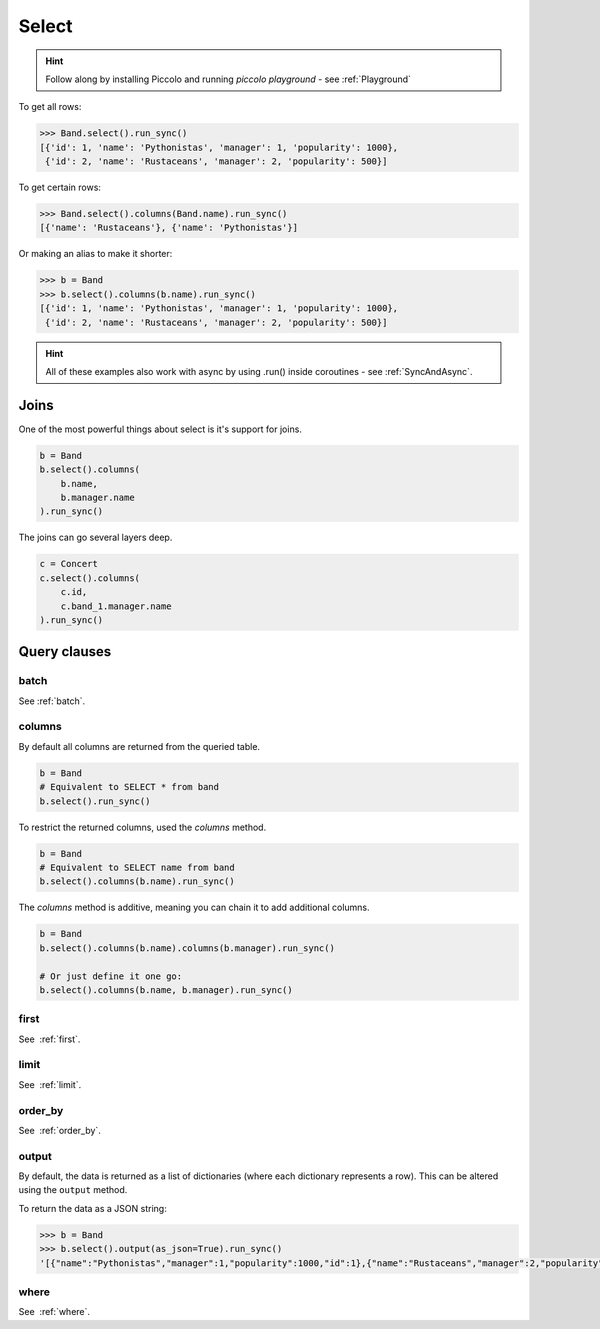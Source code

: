 .. _Select:

Select
======

.. hint:: Follow along by installing Piccolo and running `piccolo playground` - see :ref:`Playground`

To get all rows:

.. code-block:: python

    >>> Band.select().run_sync()
    [{'id': 1, 'name': 'Pythonistas', 'manager': 1, 'popularity': 1000},
     {'id': 2, 'name': 'Rustaceans', 'manager': 2, 'popularity': 500}]

To get certain rows:

.. code-block:: python

    >>> Band.select().columns(Band.name).run_sync()
    [{'name': 'Rustaceans'}, {'name': 'Pythonistas'}]

Or making an alias to make it shorter:

.. code-block:: python

    >>> b = Band
    >>> b.select().columns(b.name).run_sync()
    [{'id': 1, 'name': 'Pythonistas', 'manager': 1, 'popularity': 1000},
     {'id': 2, 'name': 'Rustaceans', 'manager': 2, 'popularity': 500}]

.. hint:: All of these examples also work with async by using .run() inside coroutines - see :ref:`SyncAndAsync`.

Joins
-----

One of the most powerful things about select is it's support for joins.

.. code-block:: python

    b = Band
    b.select().columns(
        b.name,
        b.manager.name
    ).run_sync()


The joins can go several layers deep.

.. code-block:: python

    c = Concert
    c.select().columns(
        c.id,
        c.band_1.manager.name
    ).run_sync()

Query clauses
-------------

batch
~~~~~~~

See :ref:`batch`.

columns
~~~~~~~

By default all columns are returned from the queried table.

.. code-block:: python

    b = Band
    # Equivalent to SELECT * from band
    b.select().run_sync()

To restrict the returned columns, used the `columns` method.

.. code-block:: python

    b = Band
    # Equivalent to SELECT name from band
    b.select().columns(b.name).run_sync()

The `columns` method is additive, meaning you can chain it to add additional
columns.

.. code-block:: python

    b = Band
    b.select().columns(b.name).columns(b.manager).run_sync()

    # Or just define it one go:
    b.select().columns(b.name, b.manager).run_sync()


first
~~~~~

See  :ref:`first`.

limit
~~~~~

See  :ref:`limit`.

order_by
~~~~~~~~

See  :ref:`order_by`.

output
~~~~~~

By default, the data is returned as a list of dictionaries (where each
dictionary represents a row). This can be altered using the ``output`` method.

To return the data as a JSON string:

.. code-block:: python

    >>> b = Band
    >>> b.select().output(as_json=True).run_sync()
    '[{"name":"Pythonistas","manager":1,"popularity":1000,"id":1},{"name":"Rustaceans","manager":2,"popularity":500,"id":2}]'

where
~~~~~

See  :ref:`where`.
